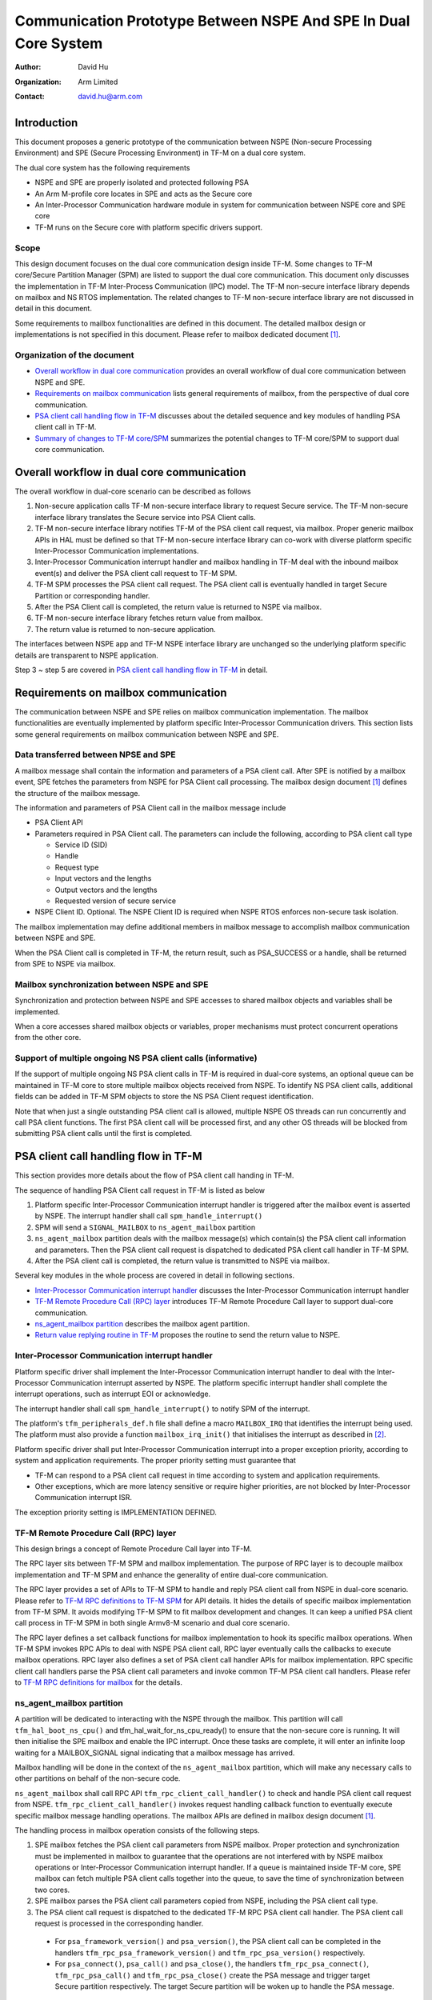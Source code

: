 ################################################################
Communication Prototype Between NSPE And SPE In Dual Core System
################################################################

:Author: David Hu
:Organization: Arm Limited
:Contact: david.hu@arm.com

************
Introduction
************

This document proposes a generic prototype of the communication between NSPE
(Non-secure Processing Environment) and SPE (Secure Processing Environment) in
TF-M on a dual core system.

The dual core system has the following requirements

- NSPE and SPE are properly isolated and protected following PSA
- An Arm M-profile core locates in SPE and acts as the Secure core
- An Inter-Processor Communication hardware module in system for communication
  between NSPE core and SPE core
- TF-M runs on the Secure core with platform specific drivers support.

Scope
=====

This design document focuses on the dual core communication design inside TF-M.
Some changes to TF-M core/Secure Partition Manager (SPM) are listed to support
the dual core communication. This document only discusses the implementation
in TF-M Inter-Process Communication (IPC) model.
The TF-M non-secure interface library depends on mailbox and NS RTOS
implementation. The related changes to TF-M non-secure interface library are not
discussed in detail in this document.

Some requirements to mailbox functionalities are defined in this document. The
detailed mailbox design or implementations is not specified in this document.
Please refer to mailbox dedicated document [1]_.

Organization of the document
============================

- `Overall workflow in dual core communication`_ provides an overall workflow of
  dual core communication between NSPE and SPE.
- `Requirements on mailbox communication`_ lists general requirements of
  mailbox, from the perspective of dual core communication.
- `PSA client call handling flow in TF-M`_ discusses about the detailed sequence
  and key modules of handling PSA client call in TF-M.
- `Summary of changes to TF-M core/SPM`_ summarizes the potential changes to
  TF-M core/SPM to support dual core communication.

*******************************************
Overall workflow in dual core communication
*******************************************

The overall workflow in dual-core scenario can be described as follows

1. Non-secure application calls TF-M non-secure interface library to request
   Secure service. The TF-M non-secure interface library translates the Secure
   service into PSA Client calls.
2. TF-M non-secure interface library notifies TF-M of the PSA client call
   request, via mailbox. Proper generic mailbox APIs in HAL must be defined
   so that TF-M non-secure interface library can co-work with diverse platform
   specific Inter-Processor Communication implementations.
3. Inter-Processor Communication interrupt handler and mailbox handling in TF-M
   deal with the inbound mailbox event(s) and deliver the PSA client call
   request to TF-M SPM.
4. TF-M SPM processes the PSA client call request. The PSA client call is
   eventually handled in target Secure Partition or corresponding handler.
5. After the PSA Client call is completed, the return value is returned to NSPE
   via mailbox.
6. TF-M non-secure interface library fetches return value from mailbox.
7. The return value is returned to non-secure application.

The interfaces between NSPE app and TF-M NSPE interface library are unchanged
so the underlying platform specific details are transparent to NSPE
application.

Step 3 ~ step 5 are covered in `PSA client call handling flow in TF-M`_ in
detail.

*************************************
Requirements on mailbox communication
*************************************

The communication between NSPE and SPE relies on mailbox communication
implementation. The mailbox functionalities are eventually implemented by
platform specific Inter-Processor Communication drivers.
This section lists some general requirements on mailbox communication between
NSPE and SPE.

Data transferred between NPSE and SPE
=====================================

A mailbox message shall contain the information and parameters of a PSA client
call. After SPE is notified by a mailbox event, SPE fetches the parameters from
NSPE for PSA Client call processing.
The mailbox design document [1]_ defines the structure of the mailbox message.

The information and parameters of PSA Client call in the mailbox message include

- PSA Client API

- Parameters required in PSA Client call. The parameters can include the
  following, according to PSA client call type

  - Service ID (SID)
  - Handle
  - Request type
  - Input vectors and the lengths
  - Output vectors and the lengths
  - Requested version of secure service

- NSPE Client ID. Optional. The NSPE Client ID is required when NSPE RTOS
  enforces non-secure task isolation.

The mailbox implementation may define additional members in mailbox message to
accomplish mailbox communication between NSPE and SPE.

When the PSA Client call is completed in TF-M, the return result, such as
PSA_SUCCESS or a handle, shall be returned from SPE to NSPE via mailbox.

Mailbox synchronization between NSPE and SPE
============================================

Synchronization and protection between NSPE and SPE accesses to shared mailbox
objects and variables shall be implemented.

When a core accesses shared mailbox objects or variables, proper mechanisms
must protect concurrent operations from the other core.

Support of multiple ongoing NS PSA client calls (informative)
=============================================================

If the support of multiple ongoing NS PSA client calls in TF-M is required
in dual-core systems, an optional queue can be maintained in TF-M core to store
multiple mailbox objects received from NSPE.
To identify NS PSA client calls, additional fields can be added in TF-M SPM
objects to store the NS PSA Client request identification.

Note that when just a single outstanding PSA client call is allowed, multiple
NSPE OS threads can run concurrently and call PSA client functions. The first
PSA client call will be processed first, and any other OS threads will be
blocked from submitting PSA client calls until the first is completed.

*************************************
PSA client call handling flow in TF-M
*************************************

This section provides more details about the flow of PSA client call handing in
TF-M.

The sequence of handling PSA Client call request in TF-M is listed as below

1. Platform specific Inter-Processor Communication interrupt handler is
   triggered after the mailbox event is asserted by NSPE. The interrupt handler
   shall call ``spm_handle_interrupt()``
2. SPM will send a ``SIGNAL_MAILBOX`` to ``ns_agent_mailbox`` partition
3. ``ns_agent_mailbox`` partition deals with the mailbox message(s) which
   contain(s) the PSA client call information and parameters.
   Then the PSA client call request is dispatched to dedicated PSA client call
   handler in TF-M SPM.
4. After the PSA client call is completed, the return value is transmitted to
   NSPE via mailbox.

Several key modules in the whole process are covered in detail in following
sections.

- `Inter-Processor Communication interrupt handler`_ discusses the
  Inter-Processor Communication interrupt handler
- `TF-M Remote Procedure Call (RPC) layer`_ introduces TF-M Remote Procedure
  Call layer to support dual-core communication.
- `ns_agent_mailbox partition`_ describes the mailbox agent partition.
- `Return value replying routine in TF-M`_ proposes the routine to send the
  return value to NSPE.

Inter-Processor Communication interrupt handler
===============================================

Platform specific driver shall implement the Inter-Processor Communication
interrupt handler to deal with the Inter-Processor Communication interrupt
asserted by NSPE.
The platform specific interrupt handler shall complete the interrupt
operations, such as interrupt EOI or acknowledge.

The interrupt handler shall call ``spm_handle_interrupt()`` to notify SPM of
the interrupt.

The platform's ``tfm_peripherals_def.h`` file shall define a macro
``MAILBOX_IRQ`` that identifies the interrupt being used. The platform must
also provide a function ``mailbox_irq_init()`` that initialises the interrupt
as described in [2]_.

Platform specific driver shall put Inter-Processor Communication interrupt into
a proper exception priority, according to system and application requirements.
The proper priority setting must guarantee that

- TF-M can respond to a PSA client call request in time according to system and
  application requirements.
- Other exceptions, which are more latency sensitive or require higher
  priorities, are not blocked by Inter-Processor Communication interrupt ISR.

The exception priority setting is IMPLEMENTATION DEFINED.

TF-M Remote Procedure Call (RPC) layer
======================================

This design brings a concept of Remote Procedure Call layer into TF-M.

The RPC layer sits between TF-M SPM and mailbox implementation. The purpose of
RPC layer is to decouple mailbox implementation and TF-M SPM and enhance the
generality of entire dual-core communication.

The RPC layer provides a set of APIs to TF-M SPM to handle and reply PSA client
call from NSPE in dual-core scenario. Please refer to
`TF-M RPC definitions to TF-M SPM`_ for API details.
It hides the details of specific mailbox implementation from TF-M SPM. It avoids
modifying TF-M SPM to fit mailbox development and changes.
It can keep a unified PSA client call process in TF-M SPM in both single
Armv8-M scenario and dual core scenario.

The RPC layer defines a set callback functions for mailbox implementation to
hook its specific mailbox operations. When TF-M SPM invokes RPC APIs to deal
with NSPE PSA client call, RPC layer eventually calls the callbacks to execute
mailbox operations.
RPC layer also defines a set of PSA client call handler APIs for mailbox
implementation. RPC specific client call handlers parse the PSA client call
parameters and invoke common TF-M PSA client call handlers. Please refer to
`TF-M RPC definitions for mailbox`_ for the details.

ns_agent_mailbox partition
==========================

A partition will be dedicated to interacting with the NSPE through the mailbox.
This partition will call ``tfm_hal_boot_ns_cpu()`` and
tfm_hal_wait_for_ns_cpu_ready() to ensure that the non-secure core is running.
It will then initialise the SPE mailbox and enable the IPC interrupt. Once these
tasks are complete, it will enter an infinite loop waiting for a MAILBOX_SIGNAL
signal indicating that a mailbox message has arrived.

Mailbox handling will be done in the context of the ``ns_agent_mailbox``
partition, which will make any necessary calls to other partitions on behalf of
the non-secure code.

``ns_agent_mailbox`` shall call RPC API ``tfm_rpc_client_call_handler()`` to
check and handle PSA client call request from NSPE.
``tfm_rpc_client_call_handler()`` invokes request handling callback function to
eventually execute specific mailbox message handling operations. The mailbox
APIs are defined in mailbox design document [1]_.

The handling process in mailbox operation consists of the following steps.

1. SPE mailbox fetches the PSA client call parameters from NSPE mailbox.
   Proper protection and synchronization must be implemented in mailbox to
   guarantee that the operations are not interfered with by NSPE mailbox
   operations or Inter-Processor Communication interrupt handler.
   If a queue is maintained inside TF-M core, SPE mailbox can fetch multiple
   PSA client calls together into the queue, to save the time of synchronization
   between two cores.

2. SPE mailbox parses the PSA client call parameters copied from NSPE, including
   the PSA client call type.

3. The PSA client call request is dispatched to the dedicated TF-M RPC PSA
   client call handler. The PSA client call request is processed in the
   corresponding handler.

  - For ``psa_framework_version()`` and ``psa_version()``, the PSA client call
    can be completed in the handlers ``tfm_rpc_psa_framework_version()`` and
    ``tfm_rpc_psa_version()`` respectively.

  - For ``psa_connect()``, ``psa_call()`` and ``psa_close()``, the handlers
    ``tfm_rpc_psa_connect()``, ``tfm_rpc_psa_call()`` and
    ``tfm_rpc_psa_close()`` create the PSA message and trigger target Secure
    partition respectively. The target Secure partition will be woken up to
    handle the PSA message.

The dual-core scenario and single Armv8-M scenario in TF-M IPC implementation
will share the same PSA client call routines inside TF-M SPM. The current
handler definitions can be adjusted to be more generic for dual-core scenario
and single Armv8-M implementation. Please refer to
`Summary of changes to TF-M core/SPM`_ for details.

If there are multiple NSPE PSA client call requests pending, SPE mailbox can
process mailbox messages one by one.

Return value replying routine in TF-M
=====================================

Diverse PSA client calls can be implemented with different return value replying
routines.

- `Replying routine for psa_framework_version() and psa_version()`_ describes
  the routine for ``psa_framework_version()`` and ``psa_version()``.
- `Replying routine for psa_connect(), psa_call() and psa_close()`_ describes
  the routine for ``psa_connect()``, ``psa_call()`` and ``psa_close()``.

Replying routine for psa_framework_version() and psa_version()
--------------------------------------------------------------

For ``psa_framework_version()`` and ``psa_version()``, the return value can be
directly returned from the dedicated TF-M RPC PSA client call handlers.
Therefore, the return value can be directly replied in mailbox handling process.

A compile flag may be defined to enable replying routine via mailbox in
dual-core scenario during building.

Replying routine for psa_connect(), psa_call() and psa_close()
--------------------------------------------------------------

For ``psa_connect()``, ``psa_call()`` and ``psa_close()``, the PSA client call
is completed in the target Secure Partition. The target Secure Partition calls
``psa_reply()`` to reply the return value to TF-M SPM. In the SVC handler of
``psa_reply()`` in TF-M SPM, TF-M SPM should call TF-M RPC API
``tfm_rpc_client_call_reply()`` to return the value to NSPE via mailbox.
``tfm_rpc_client_call_reply()`` invokes reply callbacks to execute specific
mailbox reply operations. The mailbox reply functions must not trigger a context
switch inside SVC handler.

If an error occurs in the handlers, the TF-M RPC handlers,
``tfm_rpc_psa_call()``, ``tfm_rpc_psa_connect()`` and ``tfm_rpc_psa_close()``,
may terminate and return the error, without triggering the target Secure
Partition. The mailbox implementation shall return the error code to NSPE.

***********************************
Summary of changes to TF-M core/SPM
***********************************

This section discusses the general changes related to NSPE and SPE
communication to current TF-M core/SPM implementations.

The detailed mailbox implementations are not covered in this section. Please
refer to mailbox dedicated document [1]_.
The platform specific implementations are also not covered in this section,
including the Inter-Processor Communication interrupt or its interrupt handler.

Common PSA client call handlers
===============================

Common PSA client call handlers shall be extracted from current PSA client
call handlers implementation in TF-M.
Common PSA client call handlers are shared by both TF-M RPC layer in dual-core
scenario and SVCall handlers in single Armv8-M scenario.

TF-M RPC layer
==============

This section describes the TF-M RPC data types and APIs.

- `TF-M RPC definitions to TF-M SPM`_ lists the data types and APIs to be
  invoked by TF-M SPM.
- `TF-M RPC definitions for mailbox`_ lists the data types and APIs to be
  referred by mailbox implementation

TF-M RPC definitions to TF-M SPM
--------------------------------

TFM_RPC_SUCCESS
^^^^^^^^^^^^^^^

``TFM_RPC_SUCCESS`` is a general return value to indicate that the RPC operation
succeeds.

.. code-block:: c

  #define TFM_RPC_SUCCESS             (0)

TFM_RPC_INVAL_PARAM
^^^^^^^^^^^^^^^^^^^

``TFM_RPC_INVAL_PARAM`` is a return value to indicate that the input parameters
are invalid.

.. code-block:: c

  #define TFM_RPC_INVAL_PARAM         (INT32_MIN + 1)

TFM_RPC_CONFLICT_CALLBACK
^^^^^^^^^^^^^^^^^^^^^^^^^

Currently one and only one mailbox implementation is supported in dual core
communication. This flag indicates that callback functions from one mailbox
implementation are already registered and no more implementations are accepted.

.. code-block:: c

  #define TFM_RPC_CONFLICT_CALLBACK   (INT32_MIN + 2)

``tfm_rpc_client_call_handler()``
^^^^^^^^^^^^^^^^^^^^^^^^^^^^^^^^^

TF-M PendSV handler calls this function to handle NSPE PSA client call request.

.. code-block:: c

  void tfm_rpc_client_call_handler(void);

**Usage**

``tfm_rpc_client_call_handler()`` invokes callback function ``handle_req()`` to
execute specific mailbox handling.
Please note that ``tfm_rpc_client_call_handler()`` doesn't return the status of
underlying mailbox handling.

``tfm_rpc_client_call_reply()``
^^^^^^^^^^^^^^^^^^^^^^^^^^^^^^^

TF-M ``psa_reply()`` handler calls this function to reply PSA client call return
result to NSPE.

.. code-block:: c

  void tfm_rpc_client_call_reply(const void *owner, int32_t ret);

**Parameters**

+-----------+--------------------------------------------------------------+
| ``owner`` | A handle to identify the owner of the PSA client call return |
|           | value.                                                       |
+-----------+--------------------------------------------------------------+
| ``ret``   | PSA client call return result value.                         |
+-----------+--------------------------------------------------------------+

**Usage**

``tfm_rpc_client_call_reply()`` invokes callback function ``reply()`` to execute
specific mailbox reply.
Please note that ``tfm_rpc_client_call_reply()`` doesn't return the status of
underlying mailbox reply process.

``tfm_rpc_set_caller_data()``
^^^^^^^^^^^^^^^^^^^^^^^^^^^^^

This function sets the private data of the NS caller in TF-M message to identify
the caller after PSA client call is completed.

.. code-block:: c

  void tfm_rpc_set_caller_data(struct connection_t *handle, int32_t client_id);

**Parameters**

+---------------+--------------------------------------------------------------+
| ``handle``    | The connection handle to be set with NS caller private data. |
+---------------+--------------------------------------------------------------+
| ``client_id`` | The client ID of the NS caller.                              |
+---------------+--------------------------------------------------------------+

**Usage**

``tfm_rpc_set_caller_data()`` invokes callback function ``get_caller_data()`` to
fetch the private data of caller of PSA client call and set it into TF-M message
structure. It must always return non-NULL.

TF-M RPC definitions for mailbox
--------------------------------

PSA client call parameters
^^^^^^^^^^^^^^^^^^^^^^^^^^

This data structure holds the parameters used in a PSA client call. The
parameters are passed from non-secure core to secure core via mailbox.

.. code-block:: c

  struct client_call_params_t {
      uint32_t        sid;
      psa_handle_t    handle;
      int32_t         type;
      const psa_invec *in_vec;
      size_t          in_len;
      psa_outvec      *out_vec;
      size_t          out_len;
      uint32_t        version;
  };

Mailbox operations callbacks
^^^^^^^^^^^^^^^^^^^^^^^^^^^^

This structures contains the callback functions for specific mailbox operations.

.. code-block:: c

  struct tfm_rpc_ops_t {
      void (*handle_req)(void);
      void (*reply)(const void *owner, int32_t ret);
      const void * (*get_caller_data)(int32_t client_id);
  };

``tfm_rpc_register_ops()``
^^^^^^^^^^^^^^^^^^^^^^^^^^

This function registers underlying mailbox operations into TF-M RPC callbacks.

.. code-block:: c

  int32_t tfm_rpc_register_ops(const struct tfm_rpc_ops_t *ops_ptr);

**Parameters**

+-------------+----------------------------------------------+
| ``ops_ptr`` | Pointer to the specific operation structure. |
+-------------+----------------------------------------------+

**Return**

+----------------------+-----------------------------------------+
| ``TFM_RPC_SUCCESS``  | Operations are successfully registered. |
+----------------------+-----------------------------------------+
| ``Other error code`` | Fail to register operations.            |
+----------------------+-----------------------------------------+

**Usage**

Mailbox shall register TF-M RPC callbacks during mailbox initialization, before
enabling secure services for NSPE.

Currently one and only one underlying mailbox communication implementation is
allowed in runtime.

``tfm_rpc_unregister_ops()``
^^^^^^^^^^^^^^^^^^^^^^^^^^^^

This function unregisters underlying mailbox operations from TF-M RPC callbacks.

.. code-block:: c

  void tfm_rpc_unregister_ops(void);

**Usage**

Currently one and only one underlying mailbox communication implementation is
allowed in runtime.

``tfm_rpc_psa_framework_version()``
^^^^^^^^^^^^^^^^^^^^^^^^^^^^^^^^^^^

TF-M RPC handler for psa_framework_version().

.. code-block:: c

  uint32_t tfm_rpc_psa_framework_version(void);

**Return**

+-------------+---------------------------------------------------------+
| ``version`` | The version of the PSA Framework implementation that is |
|             | providing the runtime services.                         |
+-------------+---------------------------------------------------------+

**Usage**

``tfm_rpc_psa_framework_version()`` invokes common ``psa_framework_version()``
handler in TF-M.

``tfm_rpc_psa_version()``
^^^^^^^^^^^^^^^^^^^^^^^^^

TF-M RPC handler for psa_version().

.. code-block:: c

  uint32_t tfm_rpc_psa_version(const struct client_call_params_t *params,
                               bool ns_caller);

**Parameters**

+---------------+-----------------------------------+
| ``params``    | Base address of parameters.       |
+---------------+-----------------------------------+
| ``ns_caller`` | Whether the caller is non-secure. |
+---------------+-----------------------------------+

**Return**

+----------------------+------------------------------------------------------+
| ``PSA_VERSION_NONE`` | The RoT Service is not implemented, or the caller is |
|                      | not permitted to access the service.                 |
+----------------------+------------------------------------------------------+
| ``> 0``              | The minor version of the implemented RoT Service.    |
+----------------------+------------------------------------------------------+

**Usage**

``tfm_rpc_psa_version()`` invokes common ``psa_version()`` handler in TF-M.
The parameters in params shall be prepared before calling
``tfm_rpc_psa_version()``.

``tfm_rpc_psa_connect()``
^^^^^^^^^^^^^^^^^^^^^^^^^

TF-M RPC handler for ``psa_connect()``.

.. code-block:: c

  psa_status_t tfm_rpc_psa_connect(const struct client_call_params_t *params,
                                   bool ns_caller);

**Parameters**

+---------------+-----------------------------------+
| ``params``    | Base address of parameters.       |
+---------------+-----------------------------------+
| ``ns_caller`` | Whether the caller is non-secure. |
+---------------+-----------------------------------+

**Return**

+-------------------------+---------------------------------------------------+
| ``PSA_SUCCESS``         | Success.                                          |
+-------------------------+---------------------------------------------------+
| ``PSA_CONNECTION_BUSY`` | The SPM cannot make the connection at the moment. |
+-------------------------+---------------------------------------------------+
| ``Does not return``     | The RoT Service ID and version are not supported, |
|                         | or the caller is not permitted to access the      |
|                         | service.                                          |
+-------------------------+---------------------------------------------------+

**Usage**

``tfm_rpc_psa_connect()`` invokes common ``psa_connect()`` handler in TF-M.
The parameters in params shall be prepared before calling
``tfm_rpc_psa_connect()``.

``tfm_rpc_psa_call()``
^^^^^^^^^^^^^^^^^^^^^^

TF-M RPC handler for ``psa_call()``.

.. code-block:: c

  psa_status_t tfm_rpc_psa_call(const struct client_call_params_t *params,
                                bool ns_caller);

**Parameters**

+---------------+-----------------------------------+
| ``params``    | Base address of parameters.       |
+---------------+-----------------------------------+
| ``ns_caller`` | Whether the caller is non-secure. |
+---------------+-----------------------------------+

**Return**

+---------------------+---------------------------------------------+
| ``PSA_SUCCESS``     | Success.                                    |
+---------------------+---------------------------------------------+
| ``Does not return`` | The call is invalid, or invalid parameters. |
+---------------------+---------------------------------------------+

**Usage**

``tfm_rpc_psa_call()`` invokes common ``psa_call()`` handler in TF-M.
The parameters in params shall be prepared before calling
``tfm_rpc_psa_call()``.

``tfm_rpc_psa_close()``
^^^^^^^^^^^^^^^^^^^^^^^

TF-M RPC ``psa_close()`` handler

.. code-block:: c

  void tfm_rpc_psa_close(const struct client_call_params_t *params,
                         bool ns_caller);

**Parameters**

+---------------+-----------------------------------+
| ``params``    | Base address of parameters.       |
+---------------+-----------------------------------+
| ``ns_caller`` | Whether the caller is non-secure. |
+---------------+-----------------------------------+

**Return**

+---------------------+---------------------------------------------+
| ``void``            | Success.                                    |
+---------------------+---------------------------------------------+
| ``Does not return`` | The call is invalid, or invalid parameters. |
+---------------------+---------------------------------------------+

**Usage**

``tfm_rpc_psa_close()`` invokes common ``psa_close()`` handler in TF-M.
The parameters in params shall be prepared before calling
``tfm_rpc_psa_close()``.

Other modifications
===================

The following mandatory changes are also required.

- One or more compile flag(s) shall be defined to select corresponding
  execution routines in dual-core scenario or single Armv8-M scenario during
  building.

*********
Reference
*********

.. [1] :doc:`Mailbox Design in TF-M on Dual-core System <./mailbox_design_on_dual_core_system>`
.. [2] :doc:`Secure Interrupt Integration Guide </integration_guide/tfm_secure_irq_integration_guide>`

----------------

*Copyright (c) 2019-2022 Arm Limited. All Rights Reserved.*

*Copyright (c) 2020-2023 Cypress Semiconductor Corporation (an Infineon company)
or an affiliate of Cypress Semiconductor Corporation. All rights reserved.*
